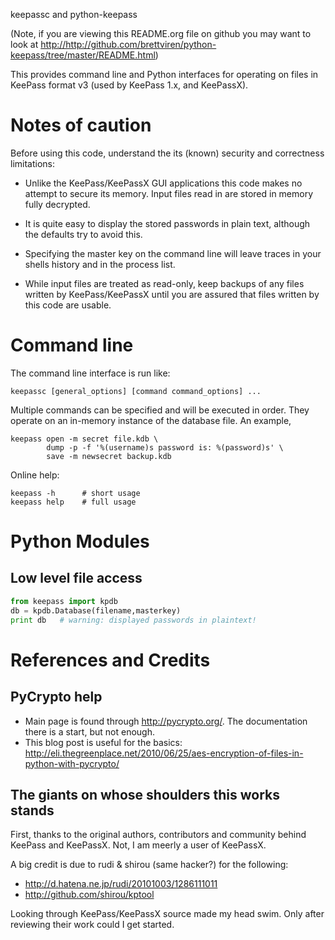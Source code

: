 keepassc and python-keepass

(Note, if you are viewing this README.org file on github you may want
to look at http://http://github.com/brettviren/python-keepass/tree/master/README.html)

This provides command line and Python interfaces for operating on
files in KeePass format v3 (used by KeePass 1.x, and KeePassX).

* Notes of caution

Before using this code, understand the its (known) security
and correctness limitations:

 * Unlike the KeePass/KeePassX GUI applications this code makes no
   attempt to secure its memory.  Input files read in are stored in
   memory fully decrypted.

 * It is quite easy to display the stored passwords in plain text,
   although the defaults try to avoid this.

 * Specifying the master key on the command line will leave traces in
   your shells history and in the process list.

 * While input files are treated as read-only, keep backups of any
   files written by KeePass/KeePassX until you are assured that files
   written by this code are usable.

* Command line

The command line interface is run like:

#+begin_src shell
keepassc [general_options] [command command_options] ...
#+end_src

Multiple commands can be specified and will be executed in order.
They operate on an in-memory instance of the database file.  An
example, 

#+begin_src shell
keepass open -m secret file.kdb \
        dump -p -f '%(username)s password is: %(password)s' \
        save -m newsecret backup.kdb
#+end_src

Online help:

#+begin_src shell
keepass -h      # short usage
keepass help    # full usage
#+end_src

* Python Modules

** Low level file access

#+begin_src python
from keepass import kpdb
db = kpdb.Database(filename,masterkey)
print db   # warning: displayed passwords in plaintext!
#+end_src

* References and Credits

** PyCrypto help

 * Main page is found through http://pycrypto.org/.  The documentation there is a start, but not enough.
 * This blog post is useful for the basics: http://eli.thegreenplace.net/2010/06/25/aes-encryption-of-files-in-python-with-pycrypto/

** The giants on whose shoulders this works stands

First, thanks to the original authors, contributors and community
behind KeePass and KeePassX.  Not, I am meerly a user of KeePassX.

A big credit is due to rudi & shirou (same hacker?) for the following:

 * http://d.hatena.ne.jp/rudi/20101003/1286111011
 * http://github.com/shirou/kptool

Looking through KeePass/KeePassX source made my head swim.  Only after
reviewing their work could I get started.

